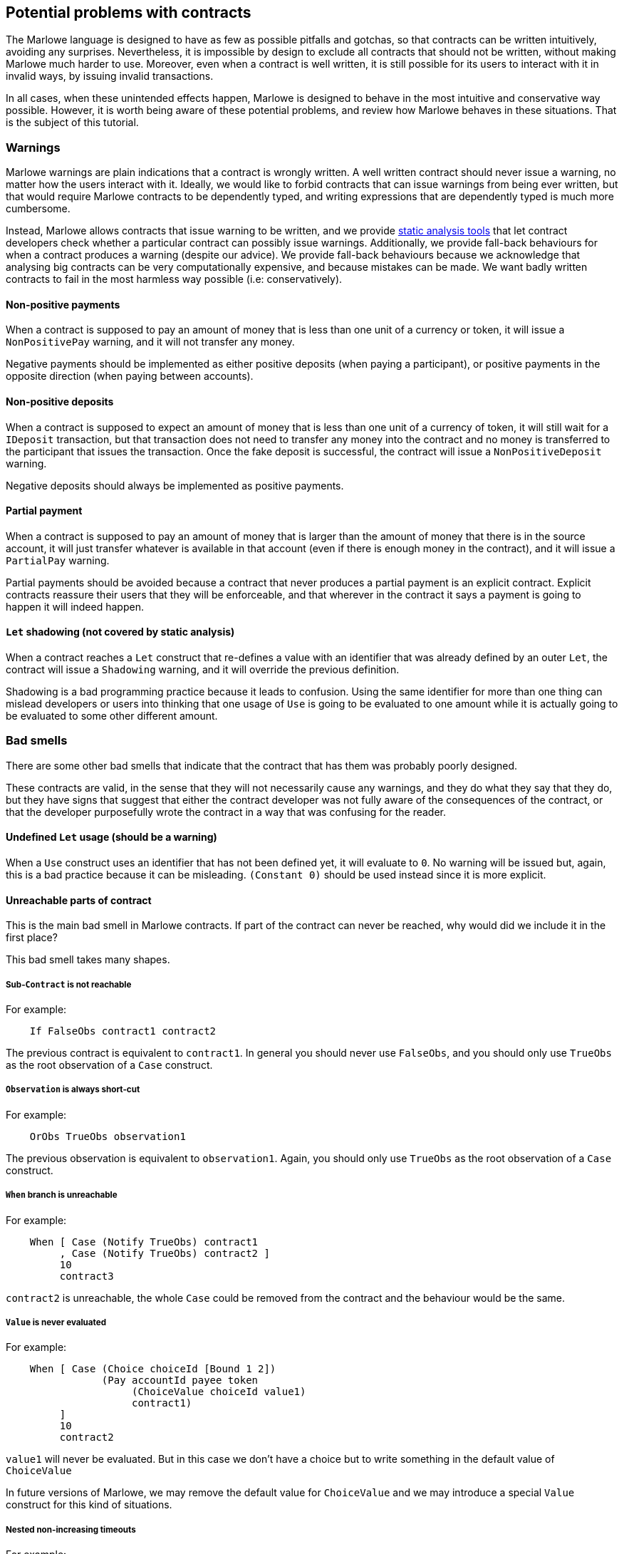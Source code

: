 [#potential-problems-with-contracts]
== Potential problems with contracts

The Marlowe language is designed to have as few as possible pitfalls and gotchas, so that contracts can be written intuitively, avoiding any surprises. Nevertheless, it is impossible by design to exclude all contracts that should not be written, without making Marlowe much harder to use. Moreover, even when a contract is well written, it is still possible for its users to interact with it in invalid ways, by issuing invalid transactions.

In all cases, when these unintended effects happen, Marlowe is designed to behave in the most intuitive and conservative way possible. However, it is worth being aware of these potential problems, and review how Marlowe behaves in these situations. That is the subject of this tutorial.

=== Warnings

Marlowe warnings are plain indications that a contract is wrongly written. A well written contract should never issue a warning, no matter how the users interact with it. Ideally, we would like to forbid contracts that can issue warnings from being ever written, but that would require Marlowe contracts to be dependently typed, and writing expressions that are dependently typed is much more cumbersome.

Instead, Marlowe allows contracts that issue warning to be written, and we provide xref:static-analysis#static-analysis[static analysis tools] that let contract developers check whether a particular contract can possibly issue warnings. Additionally, we provide fall-back behaviours for when a contract produces a warning (despite our advice). We provide fall-back behaviours because we acknowledge that analysing big contracts can be very computationally expensive, and because mistakes can be made. We want badly written contracts to fail in the most harmless way possible (i.e: conservatively).

==== Non-positive payments

When a contract is supposed to pay an amount of money that is less than one unit of a currency or token, it will issue a `NonPositivePay` warning, and it will not transfer any money.

Negative payments should be implemented as either positive deposits (when paying a participant), or positive payments in the opposite direction (when paying between accounts).

==== Non-positive deposits

When a contract is supposed to expect an amount of money that is less than one unit of a currency of token, it will still wait for a `IDeposit` transaction, but that transaction does not need to transfer any money into the contract and no money is transferred to the participant that issues the transaction. Once the fake deposit is successful, the contract will issue a `NonPositiveDeposit` warning.

Negative deposits should always be implemented as positive payments.

==== Partial payment

When a contract is supposed to pay an amount of money that is larger than the amount of money that there is in the source account, it will just transfer whatever is available in that account (even if there is enough money in the contract), and it will issue a `PartialPay` warning.

Partial payments should be avoided because a contract that never produces a partial payment is an explicit contract. Explicit contracts reassure their users that they will be enforceable, and that wherever in the contract it says a payment is going to happen it will indeed happen.

==== `Let` shadowing (not covered by static analysis)

When a contract reaches a `Let` construct that re-defines a value with an identifier that was already defined by an outer `Let`, the contract will issue a `Shadowing` warning, and it will override the previous definition.

Shadowing is a bad programming practice because it leads to confusion. Using the same identifier for more than one thing can mislead developers or users into thinking that one usage of `Use` is going to be evaluated to one amount while it is actually going to be evaluated to some other different amount.

=== Bad smells

There are some other bad smells that indicate that the contract that has them was probably poorly designed.

These contracts are valid, in the sense that they will not necessarily cause any warnings, and they do what they say that they do, but they have signs that suggest that either the contract developer was not fully aware of the consequences of the contract, or that the developer purposefully wrote the contract in a way that was confusing for the reader.

==== Undefined `Let` usage (should be a warning)

When a `Use` construct uses an identifier that has not been defined yet, it will evaluate to `0`. No warning will be issued but, again, this is a bad practice because it can be misleading. `(Constant 0)` should be used instead since it is more explicit.

==== Unreachable parts of contract

This is the main bad smell in Marlowe contracts. If part of the contract can never be reached, why would did we include it in the first place?

This bad smell takes many shapes.

===== Sub-`Contract` is not reachable

For example:
[source,haskell]
----
    If FalseObs contract1 contract2
----
The previous contract is equivalent to `contract1`. In general you should never use `FalseObs`, and you should only use `TrueObs` as the root observation of a `Case` construct.

===== `Observation` is always short-cut

For example:
[source,haskell]
----
    OrObs TrueObs observation1
----
The previous observation is equivalent to `observation1`. Again, you should only use `TrueObs` as the root observation of a `Case` construct.

===== `When` branch is unreachable

For example:
[source,haskell]
----
    When [ Case (Notify TrueObs) contract1
         , Case (Notify TrueObs) contract2 ]
         10
         contract3
----
`contract2` is unreachable, the whole `Case` could be removed from the contract and the behaviour would be the same.

===== `Value` is never evaluated

For example:
[source,haskell]
----
    When [ Case (Choice choiceId [Bound 1 2])
                (Pay accountId payee token
                     (ChoiceValue choiceId value1)
                     contract1)
         ]
         10
         contract2
----
`value1` will never be evaluated. But in this case we don't have a choice but to write something in the default value of `ChoiceValue`

In future versions of Marlowe, we may remove the default value for `ChoiceValue` and we may introduce a special `Value` construct for this kind of situations.

===== Nested non-increasing timeouts

For example:
[source,haskell]
----
    When []
         10
         When [ Case (Notify TrueObs)
                     contract1 ]
              10
              contract2
----

`contract1` is unreachable: after block `10`, the contract will directly evolve into `contract2`. The inner `When` does not make any difference to the contract.

=== Usability issues

Even if a contract avoids warnings, and has no unreachable code, it may still allow malicious users to force other users into undesirable situations that were not originally intended by developer of the contract.

==== Bad timing of `When` constructs

Consider the following contract:

[source,haskell]
----
    When [Case (Choice (ChoiceId "choice1" (Role "alice")) [Bound 0 10])
               (When [Case (Choice (ChoiceId "choice2" (Role "bob")) [Bound 0 10])
                           Close
                     ]
                10
                (Pay (AccountId 1 (Role "bob")) (Party (Role "alice"))
                     ada
                     (Constant 10)
                     Close 
                )
            )
         ]
         10
         Close 
----

There is nothing wrong in principle with this contract, but if `(Role "alice")` makes her choice on block `9`, it will be virtually impossible for `bob` to make his choice on time and get the refund of the money in his account `(AccountId 1 (Role "bob"))`. Unless, this is part of a game and that is an intended effect, this is likely an unfair contract for `(Role "bob")`.

In general, it is a good practice to ensure that `When` constructs have increasing timeouts, and that the increase between timeouts is reasonable for the different parties to issue and get their transactions accepted by the blockchain. There are many reasons why the participation of a party may be delayed: an energy supply failure, a sudden peak in the number of pending transactions in the blockchain, network attacks, etc. So it is important to allow plenty of time, and to be generous with timeouts and with increases in timeouts.

=== Errors

Finally, even if a contract is perfectly written. Users may use it incorrectly, and we call those incorrect usages errors.

In all cases, whenever a transaction causes an error, the transaction will have no effect on the `Contract` or on its `State`. In fact, the wallet of a user will know in advance whether a transaction is going to produce an error, because transactions are deterministic, so users should never send need to send an erroneous transaction, 

==== Ambiguous interval

When a transaction reaches a timeout, its slot interval must be unambiguous about whether the timeout has passed or not. For example, if the top-most `When` of a contract has timeout `10` and a transaction with slot interval `[6, 14]` is issued, the transaction will cause an `AmbiguousSlotIntervalError` error, because it is impossible to know whether the timeout has passed just by looking at the transaction. To avoid this, the transaction must be split into two separate transactions:

. One with slot interval `[6, 9]`.
. Another one with slot interval `[10, 14]`.

==== Apply no-match

If a transaction does not provide the inputs that are expected by the `Contract`, then the contract will issue a `NoMatchError` error, and the whole transaction will be discarded.

==== Useless transaction
If a transaction does not have any effect on the `Contract` or `State`, it will result on a `UselessTransaction` error, and the whole transaction will be discarded. The reason why we discard useless transactions is that they open the door to Denial of Service (DoS) attacks, because a potential attacker could flood the contract with unnecessary transactions and prevent necessary transactions to make it into the blockchain.
